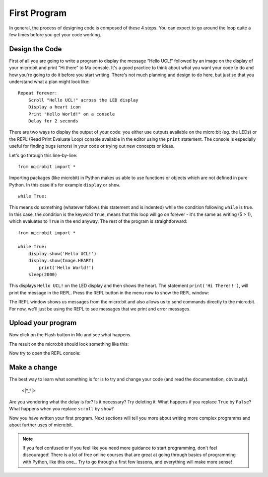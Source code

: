 ****************
First Program
****************

In general, the process of designing code is composed of these 4 steps. You can expect to go around the loop  quite a few times before you get your code working.

.. image:: assets/microbit_lifecycle.jpg
   :scale: 70%   
   :align: center


Design the Code
----------------

First of all you are going to write a program to display the message “Hello UCL!” followed by an image on the display of your micro:bit and print "Hi there" to Mu console. 
It's a good practice to think about what you want your code to do and how you're going to do it before you start writing. There's not much planning and design to do here,
but just so that you understand what a plan might look like::

    Repeat forever:
        Scroll "Hello UCL!" across the LED display
        Display a heart icon 
        Print "Hello World!" on a console
        Delay for 2 seconds

There are two ways to display the output of your code: you either use outputs available on the micro:bit (eg. the LEDs) or the REPL (Read Print Evaluate Loop) 
console available in the editor using the ``print`` statement. The console is especially useful for finding bugs (errors) in your code or trying out
new concepts or ideas.  

Let's go through this line-by-line::

    from microbit import *

Importing packages (like microbit) in Python makes us able to use functions or objects which are not defined in pure Python. In this case it's for example ``display`` or ``show``. ::     

	while True: 

This means do something (whatever follows this statement and is indented) while the condition following ``while`` is true. In this case, the condition is the keyword ``True``, 
means that this loop will go on forever - it's the same as writing (5 > 1), which evaluates to ``True`` in the end anyway.  
The rest of the program is straightforward::

	from microbit import *

	while True:
    	    display.show('Hello UCL!')
            display.show(Image.HEART)
	        print('Hello World!')    
    	    sleep(2000)
      
This displays ``Hello UCL!`` on the LED display and then shows the heart. 
The statement ``print('Hi There!!')``, will print the message in the REPL. Press the REPL button in the menu now to show the REPL window:

.. image:: assets/mu_repl_bar.png
   :scale: 70%
   :align: center

The REPL window shows us messages from the micro:bit and also allows us to send commands directly to the micro:bit. For now, we'll just be using the REPL 
to see messages that we print and error messages. 

Upload your program
--------------------

Now click on the Flash button in Mu and see what happens.

.. image:: assets/first_program.gif
   :scale: 70%
   :align: center 

The result on the micro:bit should look something like this:

.. image:: assets/example_program.gif
   :scale: 40% 
   :align: center

Now try to open the REPL console:

.. image:: assets/first_program_console.png 

Make a change 
-------------

The best way to learn what something is for is to try and change your code (and read the documentation, obviously).

                                    <\|°_°\|>

Are you wondering what the delay is for? Is it necessary? Try deleting it.
What happens if you replace ``True`` by ``False``?
What happens when you replace ``scroll`` by ``show``?

Now you have written your first program. Next sections will tell you more about writing more complex programms and about further uses of micro:bit.

.. note:: If you feel confused or if you feel like you need more guidance to start programming, don't feel discouraged! There is a lot of free online courses that are great at going through basics of programming with Python, like this one_. Try to go through a first few lessons, and everything will make more sense!

.. _one:: https://www.edx.org/course/introduction-to-computer-science-and-programming-using-python-2 

.. seealso:: See the full micro:bit documentation_ for MicroPython.

.. _documentation:: https://microbit-micropython.readthedocs.io/en/latest/tutorials/introduction.html 

